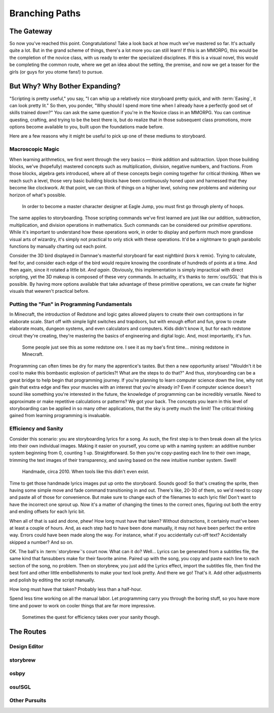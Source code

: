 ===============
Branching Paths
===============

The Gateway
===========
So now you've reached this point. Congratulations! Take a look back at how much we've mastered so far. It's actually quite a lot. But in the grand scheme of things, there's a lot more you can still learn! If this is an MMORPG, this would be the completion of the novice class, with us ready to enter the specialized disciplines. If this is a visual novel, this would be completing the common route, where we get an idea about the setting, the premise, and now we get a teaser for the girls (or guys for you otome fans!) to pursue.

But Why? Why Bother Expanding?
==============================
"Scripting is pretty useful," you say, "I can whip up a relatively nice storyboard pretty quick, and with :term:`Easing`, it can look pretty lit." So then, you ponder, "Why should I spend more time when I already have a perfectly good set of skills trained down?" You can ask the same question if you're in the Novice class in an MMORPG. You can continue questing, crafting, and trying to be the best there is, but do realize that in those subsequent class promotions, more options become available to you, built upon the foundations made before.

Here are a few reasons why it might be useful to pick up one of these mediums to storyboard.

Macroscopic Magic
-----------------
When learning arithmetics, we first went through the very basics — think addition and subtraction. Upon those building blocks, we've (hopefully) mastered concepts such as multiplication, division, negative numbers, and fractions. From those blocks, algebra gets introduced, where all of these concepts begin coming together for critical thinking. When we reach such a level, those very basic building blocks have been continuously honed upon and harnessed that they become like clockwork. At that point, we can think of things on a higher level, solving new problems and widening our horizon of what's possible.

.. figure:: img/branching_paths/pyramid_placeholder.jpg
   :scale: 40%
   :alt: A fancy pyramid showing skills.

   In order to become a master character designer at Eagle Jump, you must first go through plenty of hoops.

The same applies to storyboarding. Those scripting commands we've first learned are just like our addition, subtraction, multiplication, and division operations in mathematics. Such commands can be considered our *primitive operations*. While it's important to understand how these operations work, in order to display and perform much more grandiose visual arts of wizardry, it's simply not practical to only stick with these operations. It'd be a nightmare to graph parabolic functions by manually charting out each point.

Consider the 3D bird displayed in Damnae's masterful storyboard far east nightbird (kors k remix). Trying to calculate, feel for, and consider each edge of the bird would require knowing the coordinate of hundreds of points at a time. And then again, since it rotated a little bit. *And again*. Obviously, this implementation is simply impractical with direct scripting, yet the 3D makeup is composed of these very commands. In actuality, it's thanks to :term:`osu!SGL` that this is possible. By having more options available that take advantage of these primitive operations, we can create far higher visuals that wewren't practical before.

Putting the "Fun" in Programming Fundamentals
---------------------------------------------
In Minecraft, the introduction of Redstone and logic gates allowed players to create their own contraptions in far elaborate scale. Start off with simple light switches and trapdoors, but with enough effort and fun, grow to create elaborate moats, dungeon systems, and even calculators and computers. Kids didn't know it, but for each redstone circuit they're creating, they're mastering the basics of engineering and digital logic. And, most importantly, it's fun.

.. figure:: img/branching_paths/redstone.png
   :scale: 80%
   :alt: Redstone block.

   Some people just see this as some redstone ore. I see it as my bae's first time... mining redstone in Minecraft.

Programming can often times be dry for many the apprentice's tastes. But then a new opportunity arises! "Wouldn't it be cool to make this bombastic explosion of particles?! What are the steps to do that?" And thus, storyboarding can be a great bridge to help begin that programming journey. If you're planning to learn computer science down the line, why not gain that extra edge and flex your muscles with an interest that you're already in? Even if computer science doesn't sound like something you're interested in the future, the knowledge of programming can be incredibly versatile. Need to approximate or make repetitive calculations or patterns? We got your back. The concepts you learn in this level of storyboarding can be applied in so many other applications, that the sky is pretty much the limit! The critical thinking gained from learning programming is invaluable.

Efficiency and Sanity
---------------------
Consider this scenario: you are storyboarding lyrics for a song. As such, the first step is to then break down all the lyrics into their own individual images. Making it easier on yourself, you come up with a naming system: an additive number system beginning from 0, counting 1 up. Straightforward. So then you're copy-pasting each line to their own image, trimming the text images of their transparency, and saving based on the new intuitive number system. Swell!

.. figure:: img/branching_paths/lyrics.png
   :scale: 50%
   :alt: A window screenshot with lyrics files.

   Handmade, circa 2010. When tools like this didn't even exist.

Time to get those handmade lyrics images put up onto the storyboard. Sounds good! So that's creating the sprite, then having some simple move and fade command transitioning in and out. There's like, 20-30 of them, so we'd need to copy and paste all of those for convenience. But make sure to change each of the filenames to each lyric file! Don't want to have the incorrect one sprout up. Now it's a matter of changing the times to the correct ones, figuring out both the entry and ending offsets for each lyric bit.

When all of that is said and done, phew! How long must have that taken? Without distractions, it certainly must've been at least a couple of hours. And, as each step had to have been done manually, it may not have been perfect the entire way. Errors could have been made along the way. For instance, what if you accidentally cut-off text? Accidentally skipped a number? And so on.

OK. The ball's in :term:`storybrew`'s court now. What can it do? Well... Lyrics can be generated from a subtitles file, the same kind that fansubbers make for their favorite anime. Paired up with the song, you copy and paste each line to each section of the song, no problem. Then on storybrew, you just add the Lyrics effect, import the subtitles file, then find the best font and other little embellishments to make your text look pretty. And there we go! That's it. Add other adjustments and polish by editing the script manually.

How long must have that taken? Probably less than a half-hour.

Spend less time working on all the manual labor. Let programming carry you through the boring stuff, so you have more time and power to work on cooler things that are far more impressive.

.. figure:: img/branching_paths/automation.png
  :scale: 75%
  :alt: XKCD Automation comic.

  Sometimes the quest for efficiency takes over your sanity though.

The Routes
==========

.. Promo image of routes go here. #longtermgoals

Design Editor
-------------

storybrew
---------

osbpy
-----

osu!SGL
-------

Other Pursuits
--------------
